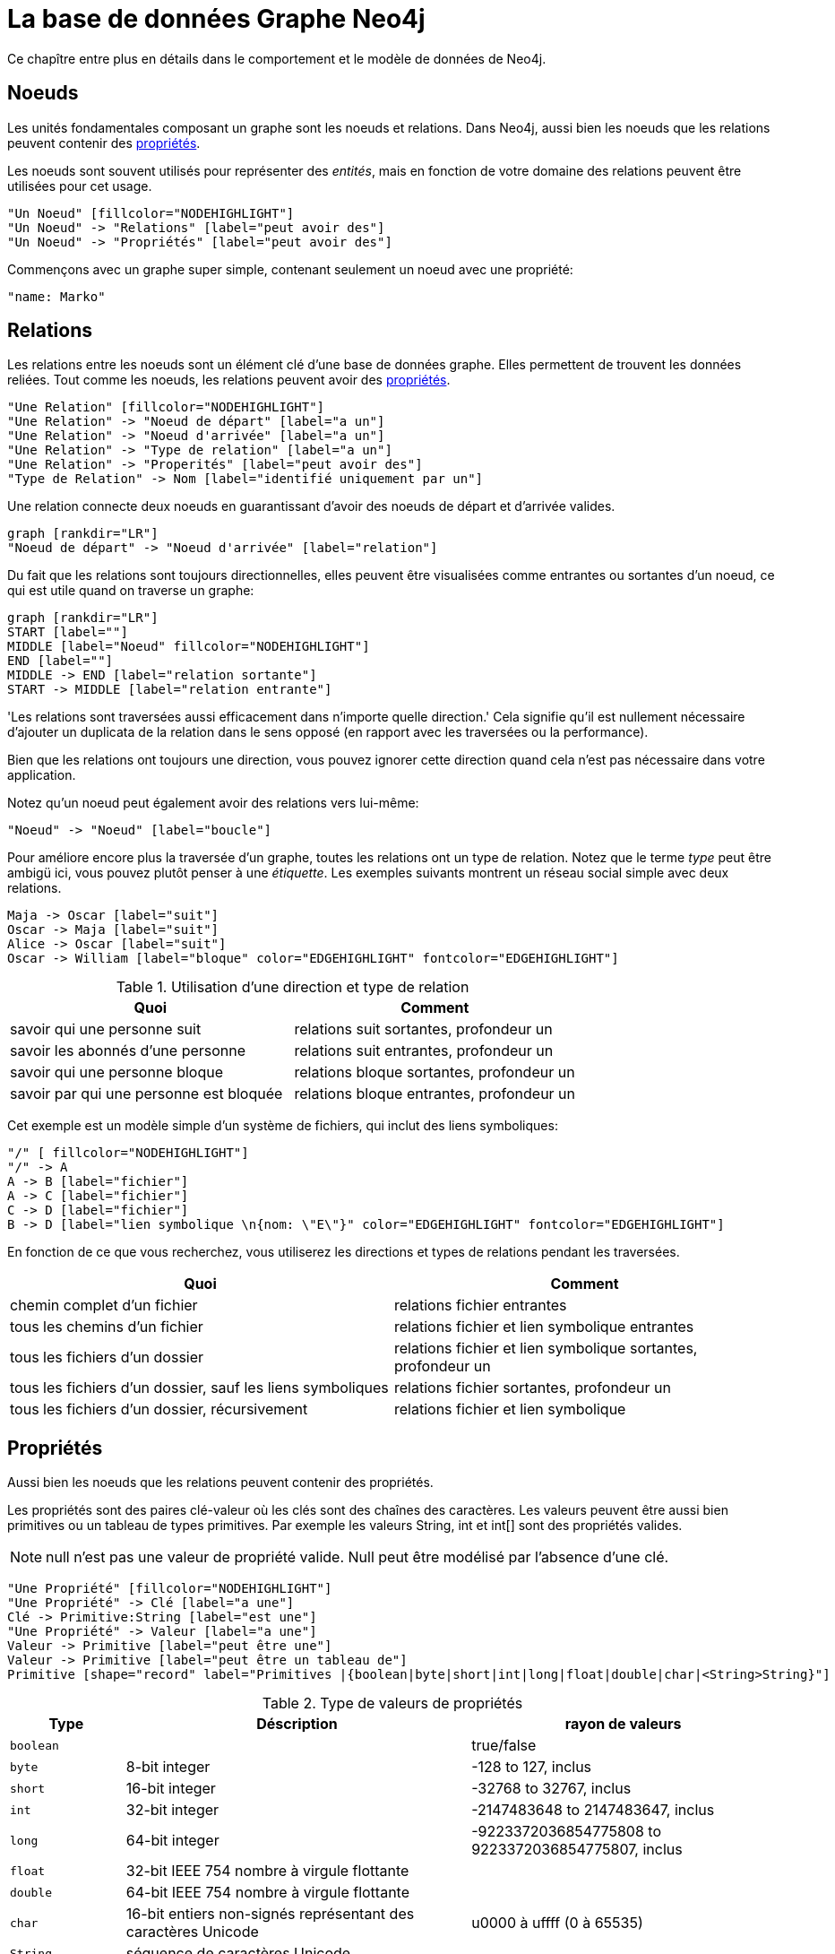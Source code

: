 [[graphdb-neo4j]]
= La base de données Graphe Neo4j =

Ce chapître entre plus en détails dans le comportement et le modèle de données de Neo4j.

[[graphdb-neo4j-noeuds]]
== Noeuds ==

Les unités fondamentales composant un graphe sont les noeuds et relations.
Dans Neo4j, aussi bien les noeuds que les relations peuvent contenir des <<graphdb-neo4j-properties,propriétés>>.

Les noeuds sont souvent utilisés pour représenter des _entités_, mais en fonction de votre domaine des relations peuvent être utilisées pour cet usage.

["dot", "graphdb-nodes-overview.svg", "meta"]
----
"Un Noeud" [fillcolor="NODEHIGHLIGHT"]
"Un Noeud" -> "Relations" [label="peut avoir des"]
"Un Noeud" -> "Propriétés" [label="peut avoir des"]
----

Commençons avec un graphe super simple, contenant seulement un noeud avec une propriété:

["dot", "graphdb-nodes.svg"]
----
"name: Marko"
----


[[graphdb-neo4j-relations]]
== Relations ==

Les relations entre les noeuds sont un élément clé d'une base de données graphe.
Elles permettent de trouvent les données reliées.
Tout comme les noeuds, les relations peuvent avoir des <<graphdb-neo4j-properties,propriétés>>.

["dot", "graphdb-rels-overview.svg", "meta"]
----
"Une Relation" [fillcolor="NODEHIGHLIGHT"]
"Une Relation" -> "Noeud de départ" [label="a un"]
"Une Relation" -> "Noeud d'arrivée" [label="a un"]
"Une Relation" -> "Type de relation" [label="a un"]
"Une Relation" -> "Properités" [label="peut avoir des"]
"Type de Relation" -> Nom [label="identifié uniquement par un"]
----

Une relation connecte deux noeuds en guarantissant d'avoir des noeuds de départ et d'arrivée valides.

["dot", "graphdb-rels.svg"]
----
graph [rankdir="LR"]
"Noeud de départ" -> "Noeud d'arrivée" [label="relation"]
----

Du fait que les relations sont toujours directionnelles, elles peuvent être visualisées comme entrantes ou sortantes d'un noeud, ce qui est utile quand on traverse un graphe:

["dot", "graphdb-rels-dir.svg"]
----
graph [rankdir="LR"]
START [label=""]
MIDDLE [label="Noeud" fillcolor="NODEHIGHLIGHT"]
END [label=""]
MIDDLE -> END [label="relation sortante"]
START -> MIDDLE [label="relation entrante"]
----

'Les relations sont traversées aussi efficacement dans n'importe quelle direction.'
Cela signifie qu'il est nullement nécessaire d'ajouter un duplicata de la relation dans le sens opposé (en rapport avec les traversées ou la performance).

Bien que les relations ont toujours une direction, vous pouvez ignorer cette direction quand cela n'est pas nécessaire dans votre application.

Notez qu'un noeud peut également avoir des relations vers lui-même:

["dot", "graphdb-rels-loop.svg"]
----
"Noeud" -> "Noeud" [label="boucle"]
----

Pour améliore encore plus la traversée d'un graphe, toutes les relations ont un type de relation.
Notez que le terme _type_ peut être ambigü ici, vous pouvez plutôt penser à une _étiquette_.
Les exemples suivants montrent un réseau social simple avec deux relations.

["dot", "graphdb-rels-twitter.svg"]
----
Maja -> Oscar [label="suit"]
Oscar -> Maja [label="suit"]
Alice -> Oscar [label="suit"]
Oscar -> William [label="bloque" color="EDGEHIGHLIGHT" fontcolor="EDGEHIGHLIGHT"]
----

.Utilisation d'une direction et type de relation
[options="header"]
|========================================================
| Quoi | Comment
| savoir qui une personne suit | relations +suit+ sortantes, profondeur un
| savoir les abonnés d'une personne | relations +suit+ entrantes, profondeur un
| savoir qui une personne bloque | relations +bloque+ sortantes, profondeur un
| savoir par qui une personne est bloquée | relations +bloque+ entrantes, profondeur un
|========================================================

Cet exemple est un modèle simple d'un système de fichiers, qui inclut des liens symboliques:

["dot", "graphdb-rels-filesys.svg"]
----
"/" [ fillcolor="NODEHIGHLIGHT"]
"/" -> A
A -> B [label="fichier"]
A -> C [label="fichier"]
C -> D [label="fichier"]
B -> D [label="lien symbolique \n{nom: \"E\"}" color="EDGEHIGHLIGHT" fontcolor="EDGEHIGHLIGHT"]
----

En fonction de ce que vous recherchez, vous utiliserez les directions et types de relations pendant les traversées.

[options="header"]
|========================================================
|Quoi | Comment
|chemin complet d'un fichier | relations +fichier+ entrantes
|tous les chemins d'un fichier | relations +fichier+ et +lien symbolique+ entrantes
|tous les fichiers d'un dossier | relations +fichier+ et +lien symbolique+ sortantes, profondeur un
|tous les fichiers d'un dossier, sauf les liens symboliques | relations +fichier+ sortantes, profondeur un
|tous les fichiers d'un dossier, récursivement | relations +fichier+ et +lien symbolique+
|========================================================


[[graphdb-neo4j-proprietes]]
== Propriétés ==

Aussi bien les noeuds que les relations peuvent contenir des propriétés.

Les propriétés sont des paires clé-valeur où les clés sont des chaînes des caractères.
Les valeurs peuvent être aussi bien primitives ou un tableau de types primitives.
Par exemple les valeurs +String+, +int+ et +int[]+ sont des propriétés valides.

[NOTE]
+null+ n'est pas une valeur de propriété valide.
Null peut être modélisé par l'absence d'une clé.

["dot", "graphdb-properties.svg", "meta"]
----
"Une Propriété" [fillcolor="NODEHIGHLIGHT"]
"Une Propriété" -> Clé [label="a une"]
Clé -> Primitive:String [label="est une"]
"Une Propriété" -> Valeur [label="a une"]
Valeur -> Primitive [label="peut être une"]
Valeur -> Primitive [label="peut être un tableau de"]
Primitive [shape="record" label="Primitives |{boolean|byte|short|int|long|float|double|char|<String>String}"]
----

[[property-value-types]]
.Type de valeurs de propriétés
[options="header", cols="15m,45,40"]
|========================================================
|Type | Déscription | rayon de valeurs
|boolean| | +true+/+false+
|byte|8-bit integer | +-128+ to +127+, inclus
|short|16-bit integer | +-32768+ to +32767+, inclus
|int| 32-bit integer | +-2147483648+ to +2147483647+, inclus
|long| 64-bit integer | +-9223372036854775808+ to +9223372036854775807+, inclus
|float| 32-bit IEEE 754 nombre à virgule flottante |
|double| 64-bit IEEE 754 nombre à virgule flottante |
|char| 16-bit entiers non-signés représentant des caractères Unicode | +u0000+ à +uffff+ (+0+ à +65535+)
|String| séquence de caractères Unicode |
|========================================================

Pour plus de détails sur les valeurs flottantes/doubles, voyez http://docs.oracle.com/javase/specs/jls/se5.0/html/typesValues.html#4.2.3[Java Language Specification].

[[graphdb-neo4j-chemins]]
== Chemins ==

Un chemin est un ou plusieurs noeuds avec des relations connectées, généralement récupérés comme résultat d'une requête ou traversée.

["dot", "graphdb-path.svg", "meta"]
----
"Un Chemin" [fillcolor="NODEHIGHLIGHT"]
"Un Chemin" -> "Noeud de départ" [label="a un"]
"Un Chemin" -> "Relations" [label="contient une ou plusieurs"]
"Relations" -> "Noeud" [label="accompagnées par un"]
"Un Chemin" -> "Noeud d'arrivée" [label="a un"]
----

Le chemin le plus court possible a une longueur de zéro et ressemble à cela:

["dot", "graphdb-path-example1.svg"]
----
"Noeud"
----

Un chemin de longueur un:

["dot", "graphdb-path-example2.svg"]
----
"Noeud 1" -> "Noeud 2" [label="Relation 1"]
----

[[graphdb-neo4j-traversees]]
== Traversées ==

Traverser un graphe signifie visiter ses noeuds et suivre ses relations, cela en accordance avec certaines règles.
Dans la plupart des cas, seulement un sous-graphe est visité du fait que vous connaissez déjà dans quelle partie du graphe se trouvent les noeuds et relations qui vous intéressent.

Neo4j est fourni avec une API basée sur des callbacks, ce qui vous laisse la possibilité de spécifier les règles pour les traversées.
A un niveau basique, vous avez le choix entre les traversées ``breadth'' ou ``depth-first''.

Pour une introduction plus en détails du framework de traversées, voyez le <<tutorial-traversal>>.
Pour des exemples de code Java, voyez <<tutorials-java-embedded-traversal>>.

Les autres options pour traverser ou interroger un graphe dans Neo4j sont <<cypher-query-lang, Cypher>> et <<gremlin-plugin, Gremlin>>.
